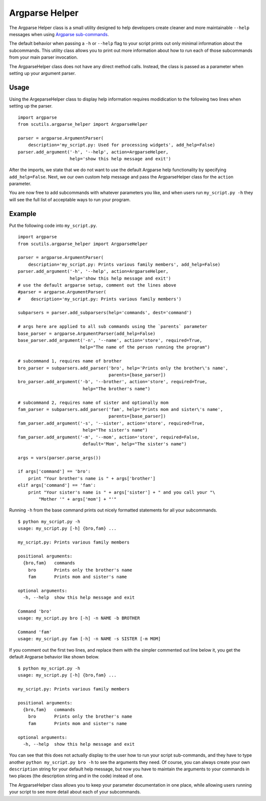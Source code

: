 Argparse Helper
===============

The Argparse Helper class is a small utility designed to help developers create cleaner and more maintainable ``--help`` messages when using `Argparse sub-commands <https://docs.python.org/2/library/argparse.html#sub-commands>`_.

The default behavior when passing a ``-h`` or ``--help`` flag to your script prints out only minimal information about the subcommands. This utility class allows you to print out more information about how to run each of those subcommands from your main parser invocation.

The ArgparseHelper class does not have any direct method calls. Instead, the class is passed as a parameter when setting up your argument parser.

Usage
-----

Using the ArgeparseHelper class to display help information requires modidication to the following two lines when setting up the parser.

::

    import argparse
    from scutils.argparse_helper import ArgparseHelper

    parser = argparse.ArgumentParser(
        description='my_script.py: Used for processing widgets', add_help=False)
    parser.add_argument('-h', '--help', action=ArgparseHelper,
                        help='show this help message and exit')

After the imports, we state that we do not want to use the default Argparse help functionality by specifying ``add_help=False``. Next, we our own custom help message and pass the ArgparseHelper class for the ``action`` parameter.

You are now free to add subcommands with whatever parameters you like, and when users run ``my_script.py -h`` they will see the full list of acceptable ways to run your program.

Example
-------

Put the following code into ``my_script.py``.

::

    import argparse
    from scutils.argparse_helper import ArgparseHelper

    parser = argparse.ArgumentParser(
        description='my_script.py: Prints various family members', add_help=False)
    parser.add_argument('-h', '--help', action=ArgparseHelper,
                        help='show this help message and exit')
    # use the default argparse setup, comment out the lines above
    #parser = argparse.ArgumentParser(
    #    description='my_script.py: Prints various family members')

    subparsers = parser.add_subparsers(help='commands', dest='command')

    # args here are applied to all sub commands using the `parents` parameter
    base_parser = argparse.ArgumentParser(add_help=False)
    base_parser.add_argument('-n', '--name', action='store', required=True,
                            help="The name of the person running the program")

    # subcommand 1, requires name of brother
    bro_parser = subparsers.add_parser('bro', help='Prints only the brother\'s name',
                                       parents=[base_parser])
    bro_parser.add_argument('-b', '--brother', action='store', required=True,
                             help="The brother's name")

    # subcommand 2, requires name of sister and optionally mom
    fam_parser = subparsers.add_parser('fam', help='Prints mom and sister\'s name',
                                       parents=[base_parser])
    fam_parser.add_argument('-s', '--sister', action='store', required=True,
                             help="The sister's name")
    fam_parser.add_argument('-m', '--mom', action='store', required=False,
                             default='Mom', help="The sister's name")

    args = vars(parser.parse_args())

    if args['command'] == 'bro':
        print "Your brother's name is " + args['brother']
    elif args['command'] == 'fam':
        print "Your sister's name is " + args['sister'] + " and you call your "\
            "Mother '" + args['mom'] + "'"

Running ``-h`` from the base command prints out nicely formatted statements for all your subcommands.

::

    $ python my_script.py -h
    usage: my_script.py [-h] {bro,fam} ...

    my_script.py: Prints various family members

    positional arguments:
      {bro,fam}   commands
        bro       Prints only the brother's name
        fam       Prints mom and sister's name

    optional arguments:
      -h, --help  show this help message and exit

    Command 'bro'
    usage: my_script.py bro [-h] -n NAME -b BROTHER

    Command 'fam'
    usage: my_script.py fam [-h] -n NAME -s SISTER [-m MOM]

If you comment out the first two lines, and replace them with the simpler commented out line below it, you get the default Argparse behavior like shown below.

::

    $ python my_script.py -h
    usage: my_script.py [-h] {bro,fam} ...

    my_script.py: Prints various family members

    positional arguments:
      {bro,fam}   commands
        bro       Prints only the brother's name
        fam       Prints mom and sister's name

    optional arguments:
      -h, --help  show this help message and exit

You can see that this does not actually display to the user how to run your script sub-commands, and they have to type another ``python my_script.py bro -h`` to see the arguments they need. Of course, you can always create your own ``description`` string for your default help message, but now you have to maintain the arguments to your commands in two places (the description string and in the code) instead of one.

The ArgparseHelper class allows you to keep your parameter documentation in one place, while allowing users running your script to see more detail about each of your subcommands.